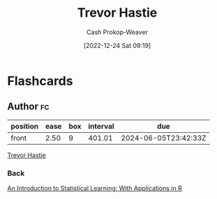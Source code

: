 :PROPERTIES:
:ID:       b2981e3a-4e5b-41b2-a040-2fb58a7735a5
:LAST_MODIFIED: [2023-05-01 Mon 16:33]
:END:
#+title: Trevor Hastie
#+hugo_custom_front_matter: :slug "b2981e3a-4e5b-41b2-a040-2fb58a7735a5"
#+author: Cash Prokop-Weaver
#+date: [2022-12-24 Sat 09:19]
#+filetags: :person:
* Flashcards
** Author :fc:
:PROPERTIES:
:ID:       76a0629f-6496-4385-9a6d-1be93bfb8bf2
:ANKI_NOTE_ID: 1640627806474
:FC_CREATED: 2021-12-27T17:56:46Z
:FC_TYPE:  normal
:END:
:REVIEW_DATA:
| position | ease | box | interval | due                  |
|----------+------+-----+----------+----------------------|
| front    | 2.50 |   9 |   401.01 | 2024-06-05T23:42:33Z |
:END:
[[id:b2981e3a-4e5b-41b2-a040-2fb58a7735a5][Trevor Hastie]]
*** Back
[[id:94bcb9cb-d5b8-49d7-a169-891808910a65][An Introduction to Statistical Learning: With Applications in R]]

